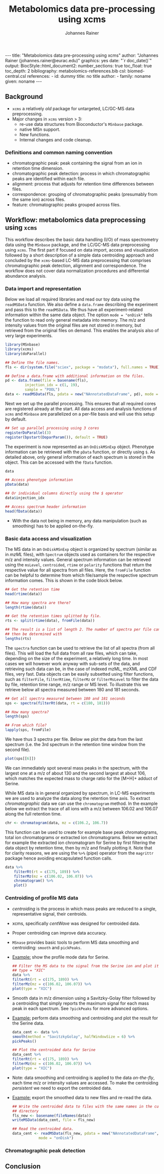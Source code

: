 #+TITLE: Metabolomics data pre-processing using xcms
#+AUTHOR: Johannes Rainer
#+EMAIL: johannes.rainer@eurac.edu
#+OPTIONS: ^:{} toc:nil
#+PROPERTY: header-args:R :exports code
#+PROPERTY: header-args:R :results silent
#+PROPERTY: header-args:R :session *Rmetabo*
#+STARTUP: overview

#+BEGIN_EXPORT html
---
title: "Metabolomics data pre-processing using xcms"
author: "Johannes Rainer (johannes.rainer@eurac.edu)"
graphics: yes
date: "`r doc_date()`"
output:
  BiocStyle::html_document2:
    number_sections: true
    toc_float: true
    toc_depth: 2
bibliography: metabolomics-references.bib
csl: biomed-central.csl
references:
- id: dummy
  title: no title
  author:
  - family: noname
    given: noname
---

<!-- 
NOTE: this document should not be edited manually, as it will be over-written
by exporting the metabolomics-preprocessing.org file.
-->
#+END_EXPORT

** Background

+ =xcms= a relatively /old/ package for untargeted, LC/GC-MS data preprocessing.
+ Major changes in =xcms= version > 3:
  - re-use data structures from Bioconductor's =MSnbase= package.
  - native MSn support.
  - New functions.
  - Internal changes and code cleanup.

*** Definitions and common naming convention

+ chromatographic peak: peak containing the signal from an ion in retention time
  dimension.
+ chromatographic peak detection: process in which chromatographic peaks are
  identified within each file.
+ alignment: process that adjusts for retention time differences between files.
+ correspondence: grouping of chromatographic peaks (presumably from the same
  ion) across files.
+ feature: chromatographic peaks grouped across files.

** Workflow: metabolomics data preprocessing using =xcms=

This workflow describes the basic data handling (I/O) of mass spectrometry data
using the =MSnbase= package, and the LC/GC-MS data preprocessing using =xcms=. The
first part if focused on data import, access and visualization followed by a
short description of a simple data centroiding approach and concluded by the
=xcms=-based LC-MS data preprocessing that comprises chromatographic peak
detection, alignment and correspondence. The workflow does not cover data
normalization procedures and differential abundance analysis.

*** Data import and representation

Below we load all required libraries and read our toy data using the =readMSData=
function. We also define a =data.frame= describing the experiment and pass this to
the =readMSData=. We thus have all experiment-related information within the same
data object. The option =mode = "onDisk"= tells the function to read only general
metadata into memory. The m/z and intensity values from the original files are
not stored in memory, but retrieved from the original files on demand. This
enables the analysis also of very large experiments.

#+NAME: load-data
#+BEGIN_SRC R :ravel message = FALSE
  library(MSnbase)
  library(xcms)
  library(doParallel)

  ## Define the file names.
  fls <- dir(system.file("sciex", package = "msdata"), full.names = TRUE)

  ## Define a data.frame with additional information on the files.
  pd <- data.frame(file = basename(fls),
		   injection_idx = c(1, 19),
		   sample = "POOL")
  data <- readMSData(fls, pdata = new("NAnnotatedDataFrame", pd), mode = "onDisk")
#+END_SRC

Next we set up the parallel processing. This ensures that all required cores are
registered already at the start. All data access and analysis functions of =xcms=
and =MSnbase= are parallelized on a per-file basis and will use this setup by
default.

#+NAME: parallel-setup
#+BEGIN_SRC R :ravel message = FALSE
  ## Set up parallel processing using 3 cores
  registerDoParallel(3)
  register(bpstart(DoparParam()), default = TRUE)
#+END_SRC

The experiment is now represented as an =OnDiskMSnExp= object. Phenotype
information can be retrieved with the =pData= function, or directly using =$=. As
detailed above, only general information of each spectrum is stored in the
object. This can be accessed with the =fData= function.

#+NAME: show-fData
#+BEGIN_SRC R :ravel message = FALSE
  data

  ## Access phenotype information
  pData(data)

  ## Or individual columns directly using the $ operator
  data$injection_idx

  ## Access spectrum header information
  head(fData(data))
#+END_SRC

+ With the data not being in memory, any data manipulation (such as smoothing)
  has to be applied on-the-fly.

*** Basic data access and visualization

The MS data in an =OnDiskMSnExp= object is organized by spectrum (similar as in
/mzML/ files), with =Spectrum= objects used as containers for the respective m/z and
intensity values. General spectrum information can be retrieved using the
=msLevel=, =centroided=, =rtime= or =polarity= functions that return the respective
value for all spectra from all files. Here, the =fromFile= function can be helpful
to determine from which file/sample the respective spectrum information
comes. This is shown in the code block below.

#+NAME: general-access
#+BEGIN_SRC R :ravel message = FALSE
  ## Get the retention time
  head(rtime(data))

  ## How many spectra are there?
  length(rtime(data))

  ## Get the retention times splitted by file.
  rts <- split(rtime(data), fromFile(data))

  ## The result is a list of length 2. The number of spectra per file can
  ## then be determined with
  lengths(rts)
#+END_SRC

The =spectra= function can be used to retrieve the list of all spectra (from all
files). This will load the full data from all raw files, which can take,
depending on the size of the experiment, a relatively long time. In most cases
we will however work anyway with sub-sets of the data, and retrieving such data
can be, in the case of indexed mzML, mzXML and CDF files, very fast. Data
objects can be easily subsetted using filter functions, such as =filterFile=,
=filterRtime=, =filterMz= or =filterMsLevel= to filter the data by file, retention
time range, m/z range or MS level. To illustrate this we retrieve below all
spectra measured between 180 and 181 seconds.

#+NAME: spectra-filterRt
#+BEGIN_SRC R :ravel message = FALSE
  ## Get all spectra measured between 180 and 181 seconds 
  sps <- spectra(filterRt(data, rt = c(180, 181)))

  ## How many spectra?
  length(sps)

  ## From which file?
  lapply(sps, fromFile)

#+END_SRC

We have thus 3 spectra per file. Below we plot the data from the last spectrum
(i.e. the 3rd spectrum in the retention time window from the second file).

#+NAME: spectrum-plot
#+BEGIN_SRC R :ravel message = FALSE, fig.cap = "Spectrum at a retention time of about 180 seconds."
  plot(sps[[6]])
#+END_SRC

We can immediately spot several mass peaks in the spectrum, with the largest one
at a m/z of about 130 and the second largest at about 106, which matches the
expected mass to charge ratio for the [M+H]+ adduct of Serine. 

While MS data is in general organized by spectrum, in LC-MS experiments we are
used to analyze the data along the retention time axis. To extract
/chromatographic/ data we can use the =chromatogram= method. In the example below we
extract the trace of all ions with a m/z between 106.02 and 106.07 along the
full retention time.

#+NAME: chromatogram
#+BEGIN_SRC R :ravel message = FALSE
  chr <- chromatogram(data, mz = c(106.2, 106.7))
#+END_SRC

This function can be used to create for example base peak chromatograms, total
ion chromatograms or extracted ion chromatograms. Below we extract for example
the extracted ion chromatogram for Serine by first filtering the data object by
retention time, then by m/z and finally plotting it. Note that for clarity
reasons, we are using the =%>%= (pipe) operator from the =magrittr= package hence
avoiding encapsulated function calls.

#+NAME: serine-xic
#+BEGIN_SRC R :ravel message = FALSE, fig.cap = "Extracted ion chromatogram for the Serine [M+H]+ ion."
  data %>%
      filterRt(rt = c(175, 189)) %>%
      filterMz(mz = c(106.02, 106.07)) %>%
      chromatogram() %>%
      plot()
    
#+END_SRC 

*** Centroiding of profile MS data

+ /centroiding/ is the process in which mass peaks are reduced to a single,
  representative signal, their centroids.
+ xcms, specifically /centWave/ was designed for centroided data.
+ Proper centroiding can improve data accuracy.
+ =MSnase= provides basic tools to perform MS data smoothing and centroiding:
  =smooth= and =pickPeaks=.
+ _Example:_ show the profile mode data for Serine.
  #+BEGIN_SRC R :ravel message = FALSE, fig.cap = "Profile data for Serine."
    ## Filter the MS data to the signal from the Serine ion and plot it using
    ## type = "XIC"
    data %>%
	filterRt(rt = c(175, 189)) %>%
	filterMz(mz = c(106.02, 106.07)) %>%
	plot(type = "XIC")
  #+END_SRC

+ Smooth data in m/z dimension using a Savitzky-Golay filter followed by a
  centroiding that simply reports the maximum signal for each mass peak in each
  spectrum. See =?pickPeaks= for more advanced options.
+ _Example:_ perform data smoothing and centroiding and plot the result for the
  Serine data.
  #+BEGIN_SRC R :ravel message = FALSE, fig.cap = "Centroided data for Serine."
    data_cent <- data %>%
	smooth(method = "SavitzkyGolay", halfWindowSize = 6) %>%
	pickPeaks()

    ## Plot the centroided data for Serine
    data_cent %>%
	filterRt(rt = c(175, 189)) %>%
	filterMz(mz = c(106.02, 106.07)) %>%
	plot(type = "XIC")
  #+END_SRC

+ Note: data smoothing and centroiding is applied to the data /on-the-fly/, each
  time m/z or intensity values are accessed. To make the centroiding /persistent/
  we need to export the centroided data.
+ _Example:_ export the smoothed data to new files and re-read the data.
  #+BEGIN_SRC R :ravel message = FALSE
    ## Write the centroided data to files with the same names in the current
    ## directory
    fls_new <- basename(fileNames(data))
    writeMSData(data_cent, file = fls_new)

    ## Read the centroided data.
    data_cent <- readMSData(fls_new, pdata = new("NAnnotatedDataFrame", pd),
			    mode = "onDisk")
  #+END_SRC

*** Chromatographic peak detection

** Conclusion






